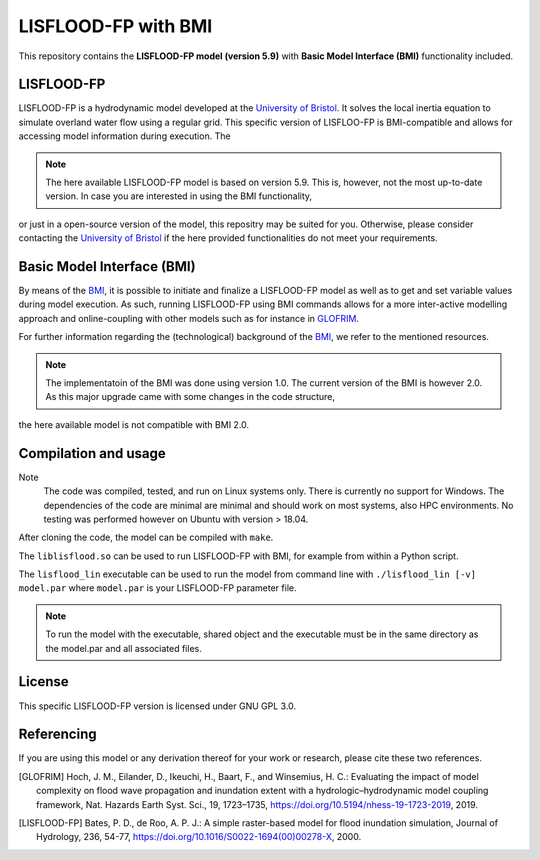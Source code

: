 LISFLOOD-FP with BMI
====================

This repository contains the **LISFLOOD-FP model (version 5.9)** with **Basic Model Interface (BMI)** functionality included.

LISFLOOD-FP 
-----------

LISFLOOD-FP is a hydrodynamic model developed at the `University of Bristol`_. It solves the local inertia equation to simulate
overland water flow using a regular grid.
This specific version of LISFLOO-FP is BMI-compatible and allows for accessing model information during execution. The 

.. _University of Bristol: http://www.bristol.ac.uk/geography/research/hydrology/models/lisflood/

.. note:: The here available LISFLOOD-FP model is based on version 5.9. This is, however, not the most up-to-date version. In case you are interested in using the BMI functionality,
or just in a open-source version of the model, this repositry may be suited for you. Otherwise, please consider contacting the `University of Bristol`_ if the here provided 
functionalities do not meet your requirements.

Basic Model Interface (BMI) 
---------------------------

By means of the BMI_, it is possible to initiate and finalize a LISFLOOD-FP model as well as to get and set variable values during model execution. As such, running LISFLOOD-FP 
using BMI commands allows for a more inter-active modelling approach and online-coupling with other models such as for instance in `GLOFRIM
<https://www.nat-hazards-earth-syst-sci.net/19/1723/2019/>`_.

For further information regarding the (technological) background of the BMI_, we refer to the mentioned resources.

.. _BMI: https://bmi.readthedocs.io/en/latest/

.. note:: The implementatoin of the BMI was done using version 1.0. The current version of the BMI is however 2.0. As this major upgrade came with some changes in the code structure, 
the here available model is not compatible with BMI 2.0.

Compilation and usage
---------------------

Note
    The code was compiled, tested, and run on Linux systems only. There is currently no support for Windows. The dependencies of the code are minimal are minimal
    and should work on most systems, also HPC environments. No testing was performed however on Ubuntu with version > 18.04.

After cloning the code, the model can be compiled with ``make``.

The ``liblisflood.so`` can be used to run LISFLOOD-FP with BMI, for example from within a Python script.

The ``lisflood_lin`` executable can be used to run the model from command line with ``./lisflood_lin [-v] model.par`` where ``model.par`` is your LISFLOOD-FP parameter file.

.. note:: To run the model with the executable, shared object and the executable must be in the same directory as the model.par and all associated files.

License
-------

This specific LISFLOOD-FP version is licensed under GNU GPL 3.0.

Referencing
-----------

If you are using this model or any derivation thereof for your work or research, please cite these two references.

.. [GLOFRIM] Hoch, J. M., Eilander, D., Ikeuchi, H., Baart, F., and Winsemius, H. C.: Evaluating the impact of model complexity on flood wave propagation and inundation extent with a hydrologic–hydrodynamic model coupling framework, Nat. Hazards Earth Syst. Sci., 19, 1723–1735, https://doi.org/10.5194/nhess-19-1723-2019, 2019.

.. [LISFLOOD-FP] Bates, P. D., de Roo, A. P. J.: A simple raster-based model for flood inundation simulation, Journal of Hydrology, 236, 54-77, https://doi.org/10.1016/S0022-1694(00)00278-X, 2000.

